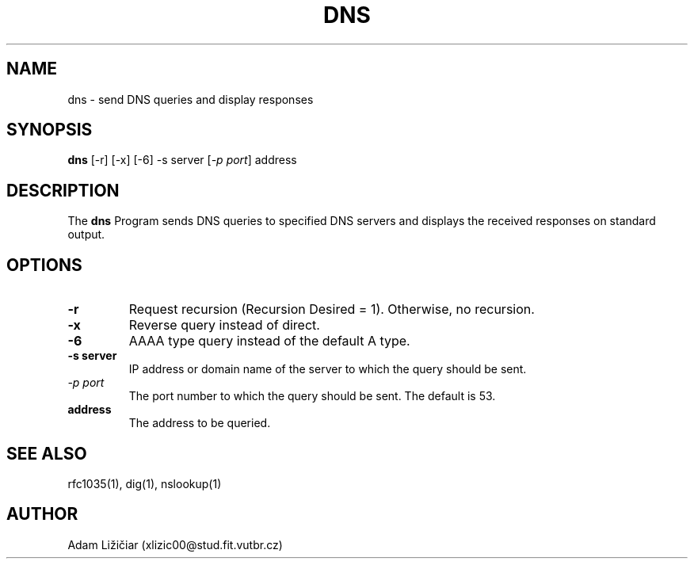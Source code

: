 .TH DNS 1 "16.11.2023"
.SH NAME
dns \- send DNS queries and display responses
.SH SYNOPSIS
.B dns
[\-r] [\-x] [\-6] \-s server [\fI\-p port\fR] address
.SH DESCRIPTION
.PP
The
.B dns
Program sends DNS queries to specified DNS servers and displays the received responses on standard output.
.SH OPTIONS
.TP
.B \-r
Request recursion (Recursion Desired = 1). Otherwise, no recursion.
.TP
.B \-x
Reverse query instead of direct.
.TP
.B \-6
AAAA type query instead of the default A type.
.TP
.B \-s server
IP address or domain name of the server to which the query should be sent.
.TP
\fI\-p port\fR
The port number to which the query should be sent. The default is 53.
.TP
.B address
The address to be queried.
.SH "SEE ALSO"
.PP
rfc1035(1), dig(1), nslookup(1)
.SH AUTHOR
Adam Ližičiar (xlizic00@stud.fit.vutbr.cz)
